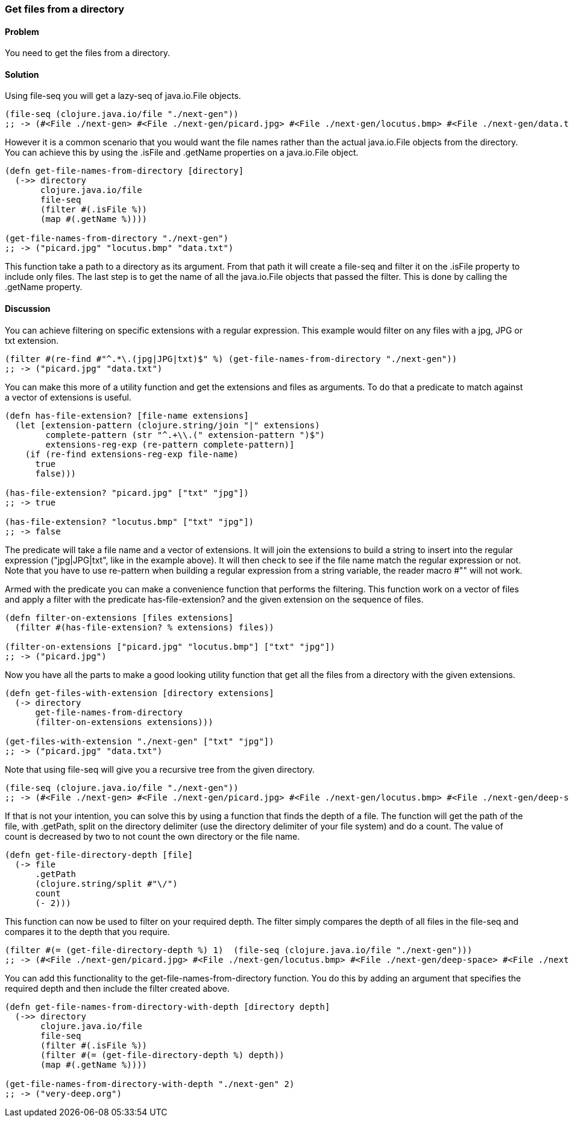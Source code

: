 [[sec_local-io_files_get_files_from_dir]]
[au="Stefan Karlsson"]
=== Get files from a directory

==== Problem

You need to get the files from a directory.

==== Solution

Using +file-seq+ you will get a +lazy-seq+ of +java.io.File+ objects.

[source,clojure]
----
(file-seq (clojure.java.io/file "./next-gen"))
;; -> (#<File ./next-gen> #<File ./next-gen/picard.jpg> #<File ./next-gen/locutus.bmp> #<File ./next-gen/data.txt>)
----

However it is a common scenario that you would want the file names rather than the actual +java.io.File+ objects from the directory. You can achieve this by using the +.isFile+ and +.getName+ properties on a +java.io.File+ object. 
[source,clojure]
----
(defn get-file-names-from-directory [directory]
  (->> directory
       clojure.java.io/file
       file-seq
       (filter #(.isFile %))
       (map #(.getName %))))

(get-file-names-from-directory "./next-gen")
;; -> ("picard.jpg" "locutus.bmp" "data.txt")
----
This function take a path to a directory as its argument. From that path it will create a +file-seq+ and +filter+ it on the +.isFile+ property to include only files. The last step is to get the name of all the +java.io.File+ objects that passed the filter. This is done by calling the +.getName+ property.

==== Discussion
You can achieve filtering on specific extensions with a regular expression. This example would filter on any files with a jpg, JPG or txt extension.
[source,clojure]
----
(filter #(re-find #"^.*\.(jpg|JPG|txt)$" %) (get-file-names-from-directory "./next-gen"))
;; -> ("picard.jpg" "data.txt")
----

You can make this more of a utility function and get the extensions and files as arguments. To do that a predicate to match against a +vector+ of extensions is useful.
[source,clojure]
----
(defn has-file-extension? [file-name extensions]
  (let [extension-pattern (clojure.string/join "|" extensions)
        complete-pattern (str "^.+\\.(" extension-pattern ")$")
        extensions-reg-exp (re-pattern complete-pattern)]
    (if (re-find extensions-reg-exp file-name)
      true
      false)))

(has-file-extension? "picard.jpg" ["txt" "jpg"])
;; -> true

(has-file-extension? "locutus.bmp" ["txt" "jpg"])
;; -> false
----
The predicate will take a file name and a +vector+ of extensions. It will +join+ the extensions to build a string to insert into the regular expression (+"jpg|JPG|txt"+, like in the example above). It will then check to see if the file name match the regular expression or not. Note that you have to use +re-pattern+ when building a regular expression from a string variable, the reader macro +#""+ will not work.

Armed with the predicate you can make a convenience function that performs the filtering. This function work on a +vector+ of files and apply a filter with the predicate +has-file-extension?+ and the given extension on the sequence of files.
[source,clojure]
----
(defn filter-on-extensions [files extensions]
  (filter #(has-file-extension? % extensions) files))

(filter-on-extensions ["picard.jpg" "locutus.bmp"] ["txt" "jpg"])
;; -> ("picard.jpg")
----

Now you have all the parts to make a good looking utility function that get all the files from a directory with the given extensions.
[source,clojure]
----
(defn get-files-with-extension [directory extensions]
  (-> directory
      get-file-names-from-directory
      (filter-on-extensions extensions)))

(get-files-with-extension "./next-gen" ["txt" "jpg"])
;; -> ("picard.jpg" "data.txt")
----

Note that using +file-seq+ will give you a recursive tree from the given directory.

[source,clojure]
----
(file-seq (clojure.java.io/file "./next-gen"))
;; -> (#<File ./next-gen> #<File ./next-gen/picard.jpg> #<File ./next-gen/locutus.bmp> #<File ./next-gen/deep-space> #<File ./next-gen/deep-space/very-deep.org> #<File ./next-gen/data.txt>)
----

If that is not your intention, you can solve this by using a function that finds the depth of a file. The function will get the path of the file, with +.getPath+, +split+ on the directory delimiter (use the directory delimiter of your file system) and do a +count+. The value of +count+ is decreased by two to not count the own directory or the file name.
[source,clojure]
----
(defn get-file-directory-depth [file]
  (-> file
      .getPath
      (clojure.string/split #"\/")
      count
      (- 2)))
----

This function can now be used to +filter+ on your required depth. The filter simply compares the depth of all files in the +file-seq+ and compares it to the depth that you require.
[source,clojure]
----
(filter #(= (get-file-directory-depth %) 1)  (file-seq (clojure.java.io/file "./next-gen")))
;; -> (#<File ./next-gen/picard.jpg> #<File ./next-gen/locutus.bmp> #<File ./next-gen/deep-space> #<File ./next-gen/data.txt>)
----

You can add this functionality to the +get-file-names-from-directory+ function. You do this by adding an argument that specifies the required depth and then include the filter created above.
[source,clojure]
----
(defn get-file-names-from-directory-with-depth [directory depth]
  (->> directory
       clojure.java.io/file
       file-seq
       (filter #(.isFile %))
       (filter #(= (get-file-directory-depth %) depth))
       (map #(.getName %))))

(get-file-names-from-directory-with-depth "./next-gen" 2)
;; -> ("very-deep.org")
----
